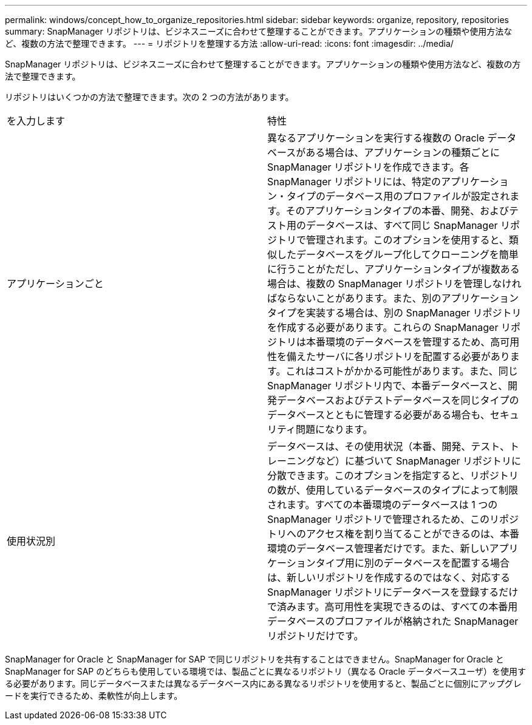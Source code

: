 ---
permalink: windows/concept_how_to_organize_repositories.html 
sidebar: sidebar 
keywords: organize, repository, repositories 
summary: SnapManager リポジトリは、ビジネスニーズに合わせて整理することができます。アプリケーションの種類や使用方法など、複数の方法で整理できます。 
---
= リポジトリを整理する方法
:allow-uri-read: 
:icons: font
:imagesdir: ../media/


[role="lead"]
SnapManager リポジトリは、ビジネスニーズに合わせて整理することができます。アプリケーションの種類や使用方法など、複数の方法で整理できます。

リポジトリはいくつかの方法で整理できます。次の 2 つの方法があります。

|===


| を入力します | 特性 


 a| 
アプリケーションごと
 a| 
異なるアプリケーションを実行する複数の Oracle データベースがある場合は、アプリケーションの種類ごとに SnapManager リポジトリを作成できます。各 SnapManager リポジトリには、特定のアプリケーション・タイプのデータベース用のプロファイルが設定されます。そのアプリケーションタイプの本番、開発、およびテスト用のデータベースは、すべて同じ SnapManager リポジトリで管理されます。このオプションを使用すると、類似したデータベースをグループ化してクローニングを簡単に行うことがただし、アプリケーションタイプが複数ある場合は、複数の SnapManager リポジトリを管理しなければならないことがあります。また、別のアプリケーションタイプを実装する場合は、別の SnapManager リポジトリを作成する必要があります。これらの SnapManager リポジトリは本番環境のデータベースを管理するため、高可用性を備えたサーバに各リポジトリを配置する必要があります。これはコストがかかる可能性があります。また、同じ SnapManager リポジトリ内で、本番データベースと、開発データベースおよびテストデータベースを同じタイプのデータベースとともに管理する必要がある場合も、セキュリティ問題になります。



 a| 
使用状況別
 a| 
データベースは、その使用状況（本番、開発、テスト、トレーニングなど）に基づいて SnapManager リポジトリに分散できます。このオプションを指定すると、リポジトリの数が、使用しているデータベースのタイプによって制限されます。すべての本番環境のデータベースは 1 つの SnapManager リポジトリで管理されるため、このリポジトリへのアクセス権を割り当てることができるのは、本番環境のデータベース管理者だけです。また、新しいアプリケーションタイプ用に別のデータベースを配置する場合は、新しいリポジトリを作成するのではなく、対応する SnapManager リポジトリにデータベースを登録するだけで済みます。高可用性を実現できるのは、すべての本番用データベースのプロファイルが格納された SnapManager リポジトリだけです。

|===
SnapManager for Oracle と SnapManager for SAP で同じリポジトリを共有することはできません。SnapManager for Oracle と SnapManager for SAP のどちらも使用している環境では、製品ごとに異なるリポジトリ（異なる Oracle データベースユーザ）を使用する必要があります。同じデータベースまたは異なるデータベース内にある異なるリポジトリを使用すると、製品ごとに個別にアップグレードを実行できるため、柔軟性が向上します。
